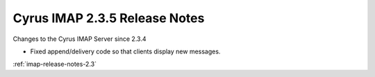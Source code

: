 ==============================
Cyrus IMAP 2.3.5 Release Notes
==============================

Changes to the Cyrus IMAP Server since 2.3.4

*   Fixed append/delivery code so that clients display new messages.

:ref:`imap-release-notes-2.3`

